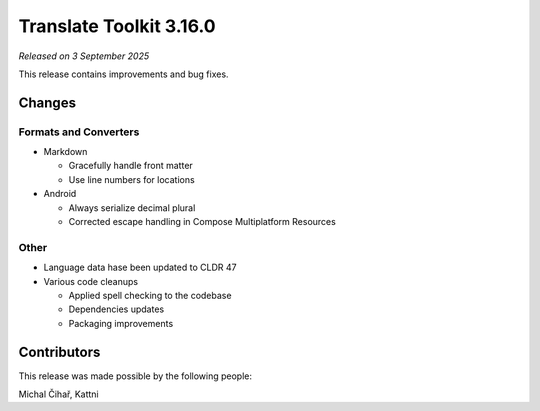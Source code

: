 Translate Toolkit 3.16.0
************************

*Released on 3 September 2025*

This release contains improvements and bug fixes.

Changes
=======

Formats and Converters
----------------------

- Markdown

  - Gracefully handle front matter
  - Use line numbers for locations

- Android

  - Always serialize decimal plural
  - Corrected escape handling in Compose Multiplatform Resources

Other
-----

- Language data hase been updated to CLDR 47

- Various code cleanups

  - Applied spell checking to the codebase
  - Dependencies updates
  - Packaging improvements

Contributors
============

This release was made possible by the following people:

Michal Čihař, Kattni
